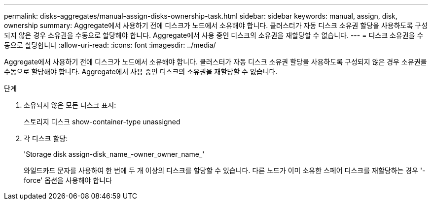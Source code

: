 ---
permalink: disks-aggregates/manual-assign-disks-ownership-task.html 
sidebar: sidebar 
keywords: manual, assign, disk, ownership 
summary: Aggregate에서 사용하기 전에 디스크가 노드에서 소유해야 합니다. 클러스터가 자동 디스크 소유권 할당을 사용하도록 구성되지 않은 경우 소유권을 수동으로 할당해야 합니다. Aggregate에서 사용 중인 디스크의 소유권을 재할당할 수 없습니다. 
---
= 디스크 소유권을 수동으로 할당합니다
:allow-uri-read: 
:icons: font
:imagesdir: ../media/


[role="lead"]
Aggregate에서 사용하기 전에 디스크가 노드에서 소유해야 합니다. 클러스터가 자동 디스크 소유권 할당을 사용하도록 구성되지 않은 경우 소유권을 수동으로 할당해야 합니다. Aggregate에서 사용 중인 디스크의 소유권을 재할당할 수 없습니다.

.단계
. 소유되지 않은 모든 디스크 표시:
+
스토리지 디스크 show-container-type unassigned

. 각 디스크 할당:
+
'Storage disk assign-disk_name_-owner_owner_name_'

+
와일드카드 문자를 사용하여 한 번에 두 개 이상의 디스크를 할당할 수 있습니다. 다른 노드가 이미 소유한 스페어 디스크를 재할당하는 경우 '-force' 옵션을 사용해야 합니다



